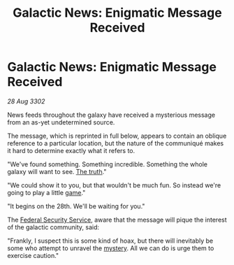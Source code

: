 :PROPERTIES:
:ID:       72161f04-b8f0-4bed-8132-ca4aba0120bf
:END:
#+title: Galactic News: Enigmatic Message Received
#+filetags: :galnet:

* Galactic News: Enigmatic Message Received

/28 Aug 3302/

News feeds throughout the galaxy have received a mysterious message from an as-yet undetermined source. 

The message, which is reprinted in full below, appears to contain an oblique reference to a particular location, but the nature of the communiqué makes it hard to determine exactly what it refers to. 

"We've found something. Something incredible. Something the whole galaxy will want to see. [[id:7401153d-d710-4385-8cac-aad74d40d853][The truth]]." 

"We could show it to you, but that wouldn't be much fun. So instead we're going to play a little [[id:34beeb4b-d68a-4b7e-b004-c43e2ee38f79][game]]." 

"It begins on the 28th. We'll be waiting for you." 

The [[id:0ba9accc-93ad-45a0-a771-e26daa59e58f][Federal Security Service]], aware that the message will pique the interest of the galactic community, said: 

"Frankly, I suspect this is some kind of hoax, but there will inevitably be some who attempt to unravel the [[id:670fd57f-e401-49b3-9d19-e8463934768f][mystery]]. All we can do is urge them to exercise caution."

